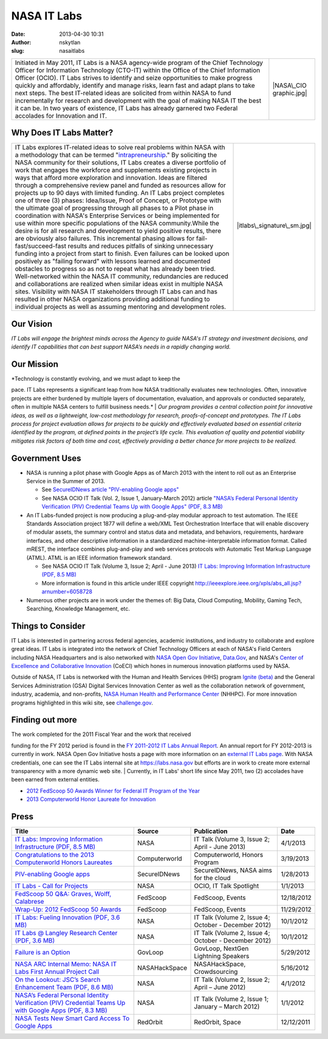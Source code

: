 NASA IT Labs
############
:date: 2013-04-30 10:31
:author: nskytlan
:slug: nasaitlabs

|01-NASA-IT-Labs-Banner|

+-------------------------------------------------------------------------------------------------------------------------------------------------------------------------------------------------------------------------------------------------------------------------------------------------------------------------------------------------------------------------------------------------------------------------------------------------------------------------------------------------------------------------------------------------------------------------------------------------------------------------------------------+---------------------------+
| Initiated in May 2011, IT Labs is a NASA agency-wide program of the Chief Technology Officer for Information Technology (CTO-IT) within the Office of the Chief Information Officer (OCIO). IT Labs strives to identify and seize opportunities to make progress quickly and affordably, identify and manage risks, learn fast and adapt plans to take next steps. The best IT-related ideas are solicited from within NASA to fund incrementally for research and development with the goal of making NASA IT the best it can be. In two years of existence, IT Labs has already garnered two Federal accolades for Innovation and IT.   | |NASA\_CIO graphic.jpg|   |
+-------------------------------------------------------------------------------------------------------------------------------------------------------------------------------------------------------------------------------------------------------------------------------------------------------------------------------------------------------------------------------------------------------------------------------------------------------------------------------------------------------------------------------------------------------------------------------------------------------------------------------------------+---------------------------+

Why Does IT Labs Matter?
------------------------

+--------------------------------------+--------------------------------------+
| IT Labs explores IT-related ideas to | .. raw:: html                        |
| solve real problems within NASA with |                                      |
| a methodology that can be termed     |    <div>                             |
| "`intrapreneurship`_." By soliciting |                                      |
| the NASA community for their         | |itlabs\_signature\_sm.jpg|          |
| solutions, IT Labs creates a diverse |                                      |
| portfolio of work that engages the   | .. raw:: html                        |
| workforce and supplements existing   |                                      |
| projects in ways that afford more    |    </div>                            |
| exploration and innovation. Ideas    |                                      |
| are filtered through a comprehensive | .. raw:: html                        |
| review panel and funded as resources |                                      |
| allow for projects up to 90 days     |    <p>                               |
| with limited funding. An IT Labs     |                                      |
| project completes one of three (3)   | |2012fedscoop50.jpg|                 |
| phases: Idea/Issue, Proof of         |                                      |
| Concept, or Prototype with the       |                                      |
| ultimate goal of progressing through |                                      |
| all phases to a Pilot phase in       |                                      |
| coordination with NASA's Enterprise  |                                      |
| Services or being implemented for    |                                      |
| use within more specific populations |                                      |
| of the NASA community.While the      |                                      |
| desire is for all research and       |                                      |
| development to yield positive        |                                      |
| results, there are obviously also    |                                      |
| failures. This incremental phasing   |                                      |
| allows for fail-fast/succeed-fast    |                                      |
| results and reduces pitfalls of      |                                      |
| sinking unnecessary funding into a   |                                      |
| project from start to finish. Even   |                                      |
| failures can be looked upon          |                                      |
| positively as "failing forward" with |                                      |
| lessons learned and documented       |                                      |
| obstacles to progress so as not to   |                                      |
| repeat what has already been tried.  |                                      |
| Well-networked within the NASA IT    |                                      |
| community, redundancies are reduced  |                                      |
| and collaborations are realized when |                                      |
| similar ideas exist in multiple NASA |                                      |
| sites. Visibility with NASA IT       |                                      |
| stakeholders through IT Labs can and |                                      |
| has resulted in other NASA           |                                      |
| organizations providing additional   |                                      |
| funding to individual projects as    |                                      |
| well as assuming mentoring and       |                                      |
| development roles.                   |                                      |
+--------------------------------------+--------------------------------------+

Our Vision
----------

*IT Labs will engage the brightest minds across the Agency to guide
NASA's IT strategy and investment decisions, and identify IT
capabilities that can best support NASA’s needs in a rapidly changing
world.*

Our Mission
-----------

| *Technology is constantly evolving, and we must adapt to keep the
pace. IT Labs represents a significant leap from how NASA traditionally
evaluates new technologies. Often, innovative projects are either
burdened by multiple layers of documentation, evaluation, and approvals
or conducted separately, often in multiple NASA centers to fulfill
business needs.*
|  *Our program provides a central collection point for innovative
ideas, as well as a lightweight, low-cost methodology for research,
proofs-of-concept and prototypes. The IT Labs process for project
evaluation allows for projects to be quickly and effectively evaluated
based on essential criteria identified by the program, at defined points
in the project’s life cycle. This evaluation of quality and potential
viability mitigates risk factors of both time and cost, effectively
providing a better chance for more projects to be realized.*

Government Uses
---------------

-  NASA is running a pilot phase with Google Apps as of March 2013 with
   the intent to roll out as an Enterprise Service in the Summer of
   2013.

   -  See \ `SecureIDNews article "PIV-enabling Google apps"`_
   -  See NASA OCIO IT Talk (Vol. 2, Issue 1, January-March 2012)
      article \ `"NASA’s Federal Personal Identity Verification (PIV)
      Credential Teams Up with Google Apps" (PDF, 8.3 MB)`_

-  An IT Labs-funded project is now producing a plug-and-play modular
   approach to test automation. The IEEE Standards Association project
   1877 will define a web/XML Test Orchestration Interface that will
   enable discovery of modular assets, the summary control and status
   data and metadata, and behaviors, requirements, hardware interfaces,
   and other descriptive information in a standardized
   machine-interpretable information format. Called mREST, the interface
   combines plug-and-play and web services protocols with Automatic Test
   Markup Language (ATML). ATML is an IEEE information framework
   standard.

   -  See NASA OCIO IT Talk (Volume 3, Issue 2; April - June 2013) \ `IT
      Labs: Improving Information Infrastructure (PDF, 8.5 MB)`_
   -  More information is found in this article under IEEE
      copyright \ http://ieeexplore.ieee.org/xpls/abs_all.jsp?arnumber=6058728

-  Numerous other projects are in work under the themes of: Big Data,
   Cloud Computing, Mobility, Gaming Tech, Searching, Knowledge
   Management, etc.

Things to Consider
------------------

IT Labs is interested in partnering across federal agencies, academic
institutions, and industry to collaborate and explore great ideas. IT
Labs is integrated into the network of Chief Technology Officers at each
of NASA's Field Centers including NASA Headquarters and is also
networked with \ `NASA Open Gov Initiative`_, \ `Data.Gov`_, and
NASA's \ `Center of Excellence and Collaborative Innovation`_ (CoECI)
which hones in numerous innovation platforms used by NASA.

Outside of NASA, IT Labs is networked with the Human and Health Services
(HHS) program \ `Ignite (beta)`_ and the General Services Administration
(GSA) Digital Services Innovation Center as well as the collaboration
network of government, industry, academia, and non-profits, \ `NASA
Human Health and Performance Center`_ (NHHPC). For more innovation
programs highlighted in this wiki site, see \ `challenge.gov`_.

Finding out more
----------------

| The work completed for the 2011 Fiscal Year and the work that received
funding for the FY 2012 period is found in the \ `FY 2011-2012 IT Labs
Annual Report`_. An annual report for FY 2012-2013 is currently in work.
NASA Open Gov Initiative hosts a page with more information on
an \ `external IT Labs page`_. With NASA credentials, one can see the IT
Labs internal site at \ `https://labs.nasa.gov`_ but efforts are in work
to create more external transparency with a more dynamic web site.
|  Currently, in IT Labs' short life since May 2011, two (2) accolades
have been earned from external entities.

-  `2012 FedScoop 50 Awards Winner for Federal IT Program of the Year`_
-  `2013 Computerworld Honor Laureate for Innovation`_

.. raw:: html

   <div>

.. raw:: html

   <div>

.. raw:: html

   <div id="content_view">

Press
-----

+-------------------------------------------------------------------------------------------------------------+-----------------+--------------------------------------------------------+--------------+
| **Title**                                                                                                   | **Source**      | **Publication**                                        | **Date**     |
+-------------------------------------------------------------------------------------------------------------+-----------------+--------------------------------------------------------+--------------+
| `IT Labs: Improving Information Infrastructure (PDF, 8.5 MB)`_                                              | NASA            | IT Talk (Volume 3, Issue 2; April - June 2013)         | 4/1/2013     |
+-------------------------------------------------------------------------------------------------------------+-----------------+--------------------------------------------------------+--------------+
| `Congratulations to the 2013 Computerworld Honors Laureates`_                                               | Computerworld   | Computerworld, Honors Program                          | 3/19/2013    |
+-------------------------------------------------------------------------------------------------------------+-----------------+--------------------------------------------------------+--------------+
| `PIV-enabling Google apps`_                                                                                 | SecureIDNews    | SecureIDNews, NASA aims for the cloud                  | 1/28/2013    |
+-------------------------------------------------------------------------------------------------------------+-----------------+--------------------------------------------------------+--------------+
| `IT Labs - Call for Projects`_                                                                              | NASA            | OCIO, IT Talk Spotlight                                | 1/1/2013     |
+-------------------------------------------------------------------------------------------------------------+-----------------+--------------------------------------------------------+--------------+
| `FedScoop 50 Q&A: Graves, Wolff, Calabrese`_                                                                | FedScoop        | FedScoop, Events                                       | 12/18/2012   |
+-------------------------------------------------------------------------------------------------------------+-----------------+--------------------------------------------------------+--------------+
| `Wrap-Up: 2012 FedScoop 50 Awards`_                                                                         | FedScoop        | FedScoop, Events                                       | 11/29/2012   |
+-------------------------------------------------------------------------------------------------------------+-----------------+--------------------------------------------------------+--------------+
| `IT Labs: Fueling Innovation (PDF, 3.6 MB)`_                                                                | NASA            | IT Talk (Volume 2, Issue 4; October - December 2012)   | 10/1/2012    |
+-------------------------------------------------------------------------------------------------------------+-----------------+--------------------------------------------------------+--------------+
| `IT Labs @ Langley Research Center (PDF, 3.6 MB)`_                                                          | NASA            | IT Talk (Volume 2, Issue 4; October - December 2012)   | 10/1/2012    |
+-------------------------------------------------------------------------------------------------------------+-----------------+--------------------------------------------------------+--------------+
| `Failure is an Option`_                                                                                     | GovLoop         | GovLoop, NextGen Lightning Speakers                    | 5/29/2012    |
+-------------------------------------------------------------------------------------------------------------+-----------------+--------------------------------------------------------+--------------+
| `NASA ARC Internal Memo: NASA IT Labs First Annual Project Call`_                                           | NASAHackSpace   | NASAHackSpace, Crowdsourcing                           | 5/16/2012    |
+-------------------------------------------------------------------------------------------------------------+-----------------+--------------------------------------------------------+--------------+
| `On the Lookout: JSC’s Search Enhancement Team (PDF, 8.6 MB)`_                                              | NASA            | IT Talk (Volume 2, Issue 2; April – June 2012)         | 4/1/2012     |
+-------------------------------------------------------------------------------------------------------------+-----------------+--------------------------------------------------------+--------------+
| `NASA’s Federal Personal Identity Verification (PIV) Credential Teams Up with Google Apps (PDF, 8.3 MB)`_   | NASA            | IT Talk (Volume 2, Issue 1; January – March 2012)      | 1/1/2012     |
+-------------------------------------------------------------------------------------------------------------+-----------------+--------------------------------------------------------+--------------+
| `NASA Tests New Smart Card Access To Google Apps`_                                                          | RedOrbit        | RedOrbit, Space                                        | 12/12/2011   |
+-------------------------------------------------------------------------------------------------------------+-----------------+--------------------------------------------------------+--------------+

.. raw:: html

   </div>

.. raw:: html

   <div>

.. raw:: html

   </div>

.. raw:: html

   </div>

.. raw:: html

   <div id="sentinel">

.. raw:: html

   </div>

.. raw:: html

   </div>

.. _intrapreneurship: http://en.wikipedia.org/wiki/Intrapreneurship
.. _SecureIDNews article "PIV-enabling Google apps": http://%20http//www.secureidnews.com/2013/01/28/piv-enabling-google-apps
.. _"NASA’s Federal Personal Identity Verification (PIV) Credential Teams Up with Google Apps" (PDF, 8.3 MB): http://www.nasa.gov/pdf/614470main_ITTalk_JAN2012.pdf
.. _`IT Labs: Improving Information Infrastructure (PDF, 8.5 MB)`: http://www.nasa.gov/pdf/738451main_ITTalk_APR2013_FINAL.pdf
.. _NASA Open Gov Initiative: http://open.nasa.gov/plan/%20
.. _Data.Gov: http://mobilegovwiki.howto.gov/Data.Gov
.. _Center of Excellence and Collaborative Innovation: http://www.nasa.gov/offices/COECI
.. _Ignite (beta): http://www.hhs.gov/open/initiatives/ignite/
.. _NASA Human Health and Performance Center: http://www.nasa.gov/offices/NHHPC/
.. _challenge.gov: http://challenge.gov/
.. _FY 2011-2012 IT Labs Annual Report: http://go.usa.gov/TZW9
.. _external IT Labs page: http://open.nasa.gov/plan/it-labs/
.. _`https://labs.nasa.gov`: https://labs.nasa.gov/
.. _2012 FedScoop 50 Awards Winner for Federal IT Program of the Year: http://fedscoop.com/events/wrap-up-2012-fedscoop-50-awards/
.. _2013 Computerworld Honor Laureate for Innovation: http://www.eiseverywhere.com/ehome/49069/83917/?&
.. _Congratulations to the 2013 Computerworld Honors Laureates: http://www.eiseverywhere.com/ehome/49069/83917/
.. _PIV-enabling Google apps: http://www.secureidnews.com/2013/01/28/piv-enabling-google-apps
.. _IT Labs - Call for Projects: http://www.nasa.gov/offices/ocio/ittalk/ITLabs.html
.. _`FedScoop 50 Q&A: Graves, Wolff, Calabrese`: http://fedscoop.com/fedscoop-50-qa-graves-wolff-calabrese/
.. _`Wrap-Up: 2012 FedScoop 50 Awards`: http://fedscoop.com/events/wrap-up-2012-fedscoop-50-awards/
.. _`IT Labs: Fueling Innovation (PDF, 3.6 MB)`: http://www.nasa.gov/pdf/693023main_ITTalk_OCT2012_Final.pdf
.. _IT Labs @ Langley Research Center (PDF, 3.6 MB): http://www.nasa.gov/pdf/693023main_ITTalk_OCT2012_Final.pdf
.. _Failure is an Option: http://www.govloop.com/profiles/blogs/allison-wolff-failure-is-an-option
.. _`NASA ARC Internal Memo: NASA IT Labs First Annual Project Call`: http://nasahackspace.com/2012/05/nasa-arc-internal-memo-nasa-it-labs-first-annual-project-call.html#more
.. _`On the Lookout: JSC’s Search Enhancement Team (PDF, 8.6 MB)`: http://www.nasa.gov/pdf/635602main_ITTalk_APR2012.pdf
.. _NASA’s Federal Personal Identity Verification (PIV) Credential Teams Up with Google Apps (PDF, 8.3 MB): http://www.nasa.gov/pdf/614470main_ITTalk_JAN2012.pdf
.. _NASA Tests New Smart Card Access To Google Apps: http://www.redorbit.com/news/space/1112437951/nasa-tests-new-smart-card-access-to-google-apps

.. |01-NASA-IT-Labs-Banner| image:: http://open.nasa.gov/wp-content/uploads/2013/04/01-NASA-IT-Labs-Banner.png
   :target: http://open.nasa.gov/wp-content/uploads/2013/04/01-NASA-IT-Labs-Banner.png
.. |NASA\_CIO graphic.jpg| image:: http://mobilegovwiki.howto.gov/file/view/NASA_CIO%20graphic.jpg/422160210/101x62/NASA_CIO%20graphic.jpg
   :target: http://www.nasa.gov/ocio
.. |itlabs\_signature\_sm.jpg| image:: http://mobilegovwiki.howto.gov/file/view/itlabs_signature_sm.jpg/421101390/182x84/itlabs_signature_sm.jpg
.. |2012fedscoop50.jpg| image:: http://mobilegovwiki.howto.gov/file/view/2012fedscoop50.jpg/422160670/93x95/2012fedscoop50.jpg
   :target: http://fedscoop.com/events/wrap-up-2012-fedscoop-50-awards/

